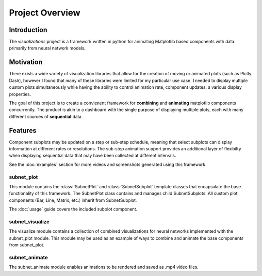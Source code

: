 Project Overview
================

Introduction
------------

The *visualizations* project is a framework written in python for animating Matplotlib based components with data primarily from neural network models.  


Motivation
----------

There exists a wide variety of visualization libraries that allow for the creation of moving or animated plots (such as Plotly Dash), however I found that many of these libraries were limited for my particular use case. I needed to display multiple custom plots simultaneously while having the ability to control animation rate, component updates, a various display properties.  

The goal of this project is to create a convienent framework for **combining** and **animating** matplotlib components concurrently. The product is akin to a dashboard with the single purpose of displaying multiple plots, each with many different sources of **sequential** data.  


Features
--------

Component subplots may be updated on a step or sub-step schedule, meaning that select subplots can display information at different rates or resolutions. The sub-step animation support provides an additional layer of flexibilty when displaying sequential data that may have been collected at different intervals.  

See the :doc:`examples` section for more videos and screenshots generated using this framework.  

subnet_plot
~~~~~~~~~~~

This module contains the :class:`SubnetPlot` and :class:`SubnetSubplot` template classes that encapsulate the base functionality of this framework. The SubnetPlot class contains and manages child SubnetSubplots. All custom plot components (Bar, Line, Matrix, etc.) inherit from SubnetSubplot.  

The :doc:`usage` guide covers the included subplot component.  

subnet_visualize
~~~~~~~~~~~~~~~~

The visualize module contains a collection of combined visualizations for neural networks implemented with the subnet_plot module. This module may be used as an example of ways to combine and animate the base components from subnet_plot.  

subnet_animate
~~~~~~~~~~~~~~

The subnet_animate module enables animations to be rendered and saved as .mp4 video files.  